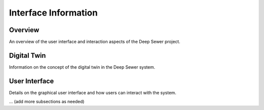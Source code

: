 Interface Information
=====================

Overview
--------

An overview of the user interface and interaction aspects of the Deep Sewer project.

Digital Twin
------------

Information on the concept of the digital twin in the Deep Sewer system.

User Interface
---------------

Details on the graphical user interface and how users can interact with the system.

... (add more subsections as needed)
